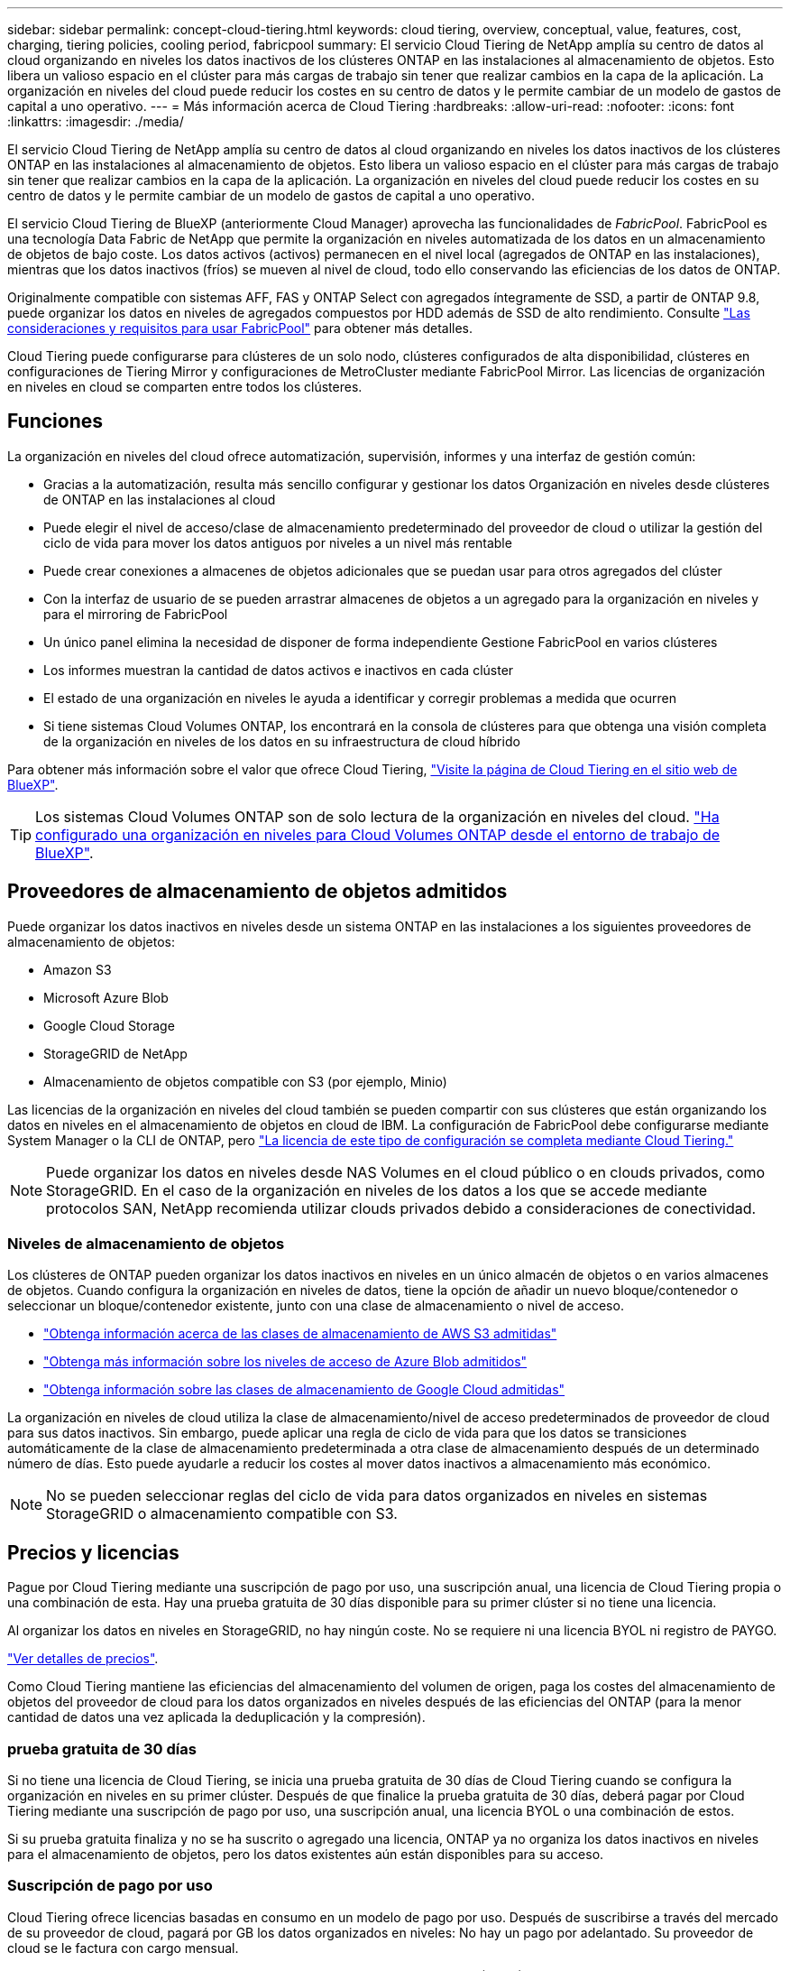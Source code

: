 ---
sidebar: sidebar 
permalink: concept-cloud-tiering.html 
keywords: cloud tiering, overview, conceptual, value, features, cost, charging, tiering policies, cooling period, fabricpool 
summary: El servicio Cloud Tiering de NetApp amplía su centro de datos al cloud organizando en niveles los datos inactivos de los clústeres ONTAP en las instalaciones al almacenamiento de objetos. Esto libera un valioso espacio en el clúster para más cargas de trabajo sin tener que realizar cambios en la capa de la aplicación. La organización en niveles del cloud puede reducir los costes en su centro de datos y le permite cambiar de un modelo de gastos de capital a uno operativo. 
---
= Más información acerca de Cloud Tiering
:hardbreaks:
:allow-uri-read: 
:nofooter: 
:icons: font
:linkattrs: 
:imagesdir: ./media/


[role="lead"]
El servicio Cloud Tiering de NetApp amplía su centro de datos al cloud organizando en niveles los datos inactivos de los clústeres ONTAP en las instalaciones al almacenamiento de objetos. Esto libera un valioso espacio en el clúster para más cargas de trabajo sin tener que realizar cambios en la capa de la aplicación. La organización en niveles del cloud puede reducir los costes en su centro de datos y le permite cambiar de un modelo de gastos de capital a uno operativo.

El servicio Cloud Tiering de BlueXP (anteriormente Cloud Manager) aprovecha las funcionalidades de _FabricPool_. FabricPool es una tecnología Data Fabric de NetApp que permite la organización en niveles automatizada de los datos en un almacenamiento de objetos de bajo coste. Los datos activos (activos) permanecen en el nivel local (agregados de ONTAP en las instalaciones), mientras que los datos inactivos (fríos) se mueven al nivel de cloud, todo ello conservando las eficiencias de los datos de ONTAP.

Originalmente compatible con sistemas AFF, FAS y ONTAP Select con agregados íntegramente de SSD, a partir de ONTAP 9.8, puede organizar los datos en niveles de agregados compuestos por HDD además de SSD de alto rendimiento. Consulte https://docs.netapp.com/us-en/ontap/fabricpool/requirements-concept.html["Las consideraciones y requisitos para usar FabricPool"^] para obtener más detalles.

Cloud Tiering puede configurarse para clústeres de un solo nodo, clústeres configurados de alta disponibilidad, clústeres en configuraciones de Tiering Mirror y configuraciones de MetroCluster mediante FabricPool Mirror. Las licencias de organización en niveles en cloud se comparten entre todos los clústeres.



== Funciones

La organización en niveles del cloud ofrece automatización, supervisión, informes y una interfaz de gestión común:

* Gracias a la automatización, resulta más sencillo configurar y gestionar los datos Organización en niveles desde clústeres de ONTAP en las instalaciones al cloud
* Puede elegir el nivel de acceso/clase de almacenamiento predeterminado del proveedor de cloud o utilizar la gestión del ciclo de vida para mover los datos antiguos por niveles a un nivel más rentable
* Puede crear conexiones a almacenes de objetos adicionales que se puedan usar para otros agregados del clúster
* Con la interfaz de usuario de se pueden arrastrar almacenes de objetos a un agregado para la organización en niveles y para el mirroring de FabricPool
* Un único panel elimina la necesidad de disponer de forma independiente Gestione FabricPool en varios clústeres
* Los informes muestran la cantidad de datos activos e inactivos en cada clúster
* El estado de una organización en niveles le ayuda a identificar y corregir problemas a medida que ocurren
* Si tiene sistemas Cloud Volumes ONTAP, los encontrará en la consola de clústeres para que obtenga una visión completa de la organización en niveles de los datos en su infraestructura de cloud híbrido


Para obtener más información sobre el valor que ofrece Cloud Tiering, https://cloud.netapp.com/cloud-tiering["Visite la página de Cloud Tiering en el sitio web de BlueXP"^].


TIP: Los sistemas Cloud Volumes ONTAP son de solo lectura de la organización en niveles del cloud. https://docs.netapp.com/us-en/cloud-manager-cloud-volumes-ontap/task-tiering.html["Ha configurado una organización en niveles para Cloud Volumes ONTAP desde el entorno de trabajo de BlueXP"^].



== Proveedores de almacenamiento de objetos admitidos

Puede organizar los datos inactivos en niveles desde un sistema ONTAP en las instalaciones a los siguientes proveedores de almacenamiento de objetos:

* Amazon S3
* Microsoft Azure Blob
* Google Cloud Storage
* StorageGRID de NetApp
* Almacenamiento de objetos compatible con S3 (por ejemplo, Minio)


Las licencias de la organización en niveles del cloud también se pueden compartir con sus clústeres que están organizando los datos en niveles en el almacenamiento de objetos en cloud de IBM. La configuración de FabricPool debe configurarse mediante System Manager o la CLI de ONTAP, pero https://docs.netapp.com/us-en/cloud-manager-tiering/task-licensing-cloud-tiering.html#apply-cloud-tiering-licenses-to-clusters-in-special-configurations["La licencia de este tipo de configuración se completa mediante Cloud Tiering."]


NOTE: Puede organizar los datos en niveles desde NAS Volumes en el cloud público o en clouds privados, como StorageGRID. En el caso de la organización en niveles de los datos a los que se accede mediante protocolos SAN, NetApp recomienda utilizar clouds privados debido a consideraciones de conectividad.



=== Niveles de almacenamiento de objetos

Los clústeres de ONTAP pueden organizar los datos inactivos en niveles en un único almacén de objetos o en varios almacenes de objetos. Cuando configura la organización en niveles de datos, tiene la opción de añadir un nuevo bloque/contenedor o seleccionar un bloque/contenedor existente, junto con una clase de almacenamiento o nivel de acceso.

* link:reference-aws-support.html["Obtenga información acerca de las clases de almacenamiento de AWS S3 admitidas"]
* link:reference-azure-support.html["Obtenga más información sobre los niveles de acceso de Azure Blob admitidos"]
* link:reference-google-support.html["Obtenga información sobre las clases de almacenamiento de Google Cloud admitidas"]


La organización en niveles de cloud utiliza la clase de almacenamiento/nivel de acceso predeterminados de proveedor de cloud para sus datos inactivos. Sin embargo, puede aplicar una regla de ciclo de vida para que los datos se transiciones automáticamente de la clase de almacenamiento predeterminada a otra clase de almacenamiento después de un determinado número de días. Esto puede ayudarle a reducir los costes al mover datos inactivos a almacenamiento más económico.


NOTE: No se pueden seleccionar reglas del ciclo de vida para datos organizados en niveles en sistemas StorageGRID o almacenamiento compatible con S3.



== Precios y licencias

Pague por Cloud Tiering mediante una suscripción de pago por uso, una suscripción anual, una licencia de Cloud Tiering propia o una combinación de esta. Hay una prueba gratuita de 30 días disponible para su primer clúster si no tiene una licencia.

Al organizar los datos en niveles en StorageGRID, no hay ningún coste. No se requiere ni una licencia BYOL ni registro de PAYGO.

https://bluexp.netapp.com/pricing#tiering["Ver detalles de precios"^].

Como Cloud Tiering mantiene las eficiencias del almacenamiento del volumen de origen, paga los costes del almacenamiento de objetos del proveedor de cloud para los datos organizados en niveles después de las eficiencias del ONTAP (para la menor cantidad de datos una vez aplicada la deduplicación y la compresión).



=== prueba gratuita de 30 días

Si no tiene una licencia de Cloud Tiering, se inicia una prueba gratuita de 30 días de Cloud Tiering cuando se configura la organización en niveles en su primer clúster. Después de que finalice la prueba gratuita de 30 días, deberá pagar por Cloud Tiering mediante una suscripción de pago por uso, una suscripción anual, una licencia BYOL o una combinación de estos.

Si su prueba gratuita finaliza y no se ha suscrito o agregado una licencia, ONTAP ya no organiza los datos inactivos en niveles para el almacenamiento de objetos, pero los datos existentes aún están disponibles para su acceso.



=== Suscripción de pago por uso

Cloud Tiering ofrece licencias basadas en consumo en un modelo de pago por uso. Después de suscribirse a través del mercado de su proveedor de cloud, pagará por GB los datos organizados en niveles: No hay un pago por adelantado. Su proveedor de cloud se le factura con cargo mensual.

Debe suscribirse aunque tenga una prueba gratuita o si lleva su propia licencia (BYOL):

* La suscripción garantiza que no se produzca ninguna interrupción en el servicio una vez que finalice la prueba gratuita.
+
Cuando finalice la prueba, se le cobrará cada hora según la cantidad de datos que organice.

* Si establece un nivel de más datos que el permitido por su licencia de BYOL, los datos en niveles continúan con su suscripción de pago por uso.
+
Por ejemplo, si tiene una licencia de 10 TB, toda la capacidad que supere los 10 TB se cobrará a través de la suscripción de pago por uso.



No se le cobrará de su suscripción de pago por uso durante su prueba gratuita o si no ha superado su licencia de BYOL de Cloud Tiering.

link:task-licensing-cloud-tiering.html#use-a-cloud-tiering-paygo-subscription["Aprenda a configurar una suscripción de pago por uso"].



=== Contrato anual

Cloud Tiering ofrece un contrato anual cuando organiza en niveles los datos inactivos en Amazon S3. Está disponible en periodos de 1, 2 o 3 años.

Actualmente, no se admiten contratos anuales si la organización en niveles se realiza en Azure o GCP.



=== Con su propia licencia

Con su propia licencia adquiere una licencia de *Cloud Tiering* de NetApp. Puede comprar licencias de períodos de 1, 2 o 3 años y especificar la capacidad de organización en niveles que desee. La licencia de organización en niveles en cloud BYOL es una licencia flotante que se puede usar en varios clústeres de ONTAP en las instalaciones. La capacidad total de organización en niveles que define en su licencia de Cloud Tiering puede utilizarla todos sus clústeres en las instalaciones.

Después de adquirir una licencia de Cloud Tiering, necesitará utilizar la cartera digital en BlueXP para añadir la licencia. link:task-licensing-cloud-tiering.html#use-a-cloud-tiering-byol-license["Descubra cómo usar una licencia BYOL de Cloud Tiering"].

Como se ha indicado anteriormente, le recomendamos que establezca una suscripción de pago por uso, incluso si ha adquirido una licencia de BYOL.


NOTE: A partir de agosto de 2021, la antigua licencia *FabricPool* fue sustituida por la licencia *Cloud Tiering*. link:task-licensing-cloud-tiering.html#new-cloud-tiering-byol-licensing-starting-august-21-2021["Obtenga más información acerca de cómo la licencia Cloud Tiering es diferente de la licencia de FabricPool"].



== Funcionamiento de Cloud Tiering

Cloud Tiering es un servicio gestionado por NetApp que utiliza tecnología de FabricPool para organizar automáticamente en niveles los datos inactivos (inactivos) de sus clústeres de ONTAP en las instalaciones en almacenamiento de objetos en su cloud público o en su cloud privado. Las conexiones a ONTAP se realizan desde un conector.

La siguiente imagen muestra la relación entre cada componente:

image:diagram_cloud_tiering.png["\"Una imagen de arquitectura que muestra el servicio Cloud Tiering con una conexión al conector de su proveedor de cloud, el conector con una conexión a su clúster de ONTAP y una conexión entre el clúster de ONTAP y el almacenamiento de objetos de su proveedor de cloud. Los datos activos residen en el clúster de ONTAP, mientras que los datos inactivos residen en el almacenamiento de objetos»."]

En un nivel general, Cloud Tiering funciona como este:

. Descubre su clúster en las instalaciones desde BlueXP.
. Para configurar la organización en niveles, debe proporcionar detalles sobre su almacenamiento de objetos, como el bloque/contenedor, una clase de almacenamiento o nivel de acceso, y las reglas de ciclo de vida de los datos organizados en niveles.
. BlueXP configura ONTAP para que utilice el proveedor de almacenamiento de objetos y determina la cantidad de datos activos e inactivos del clúster.
. La política de organización en niveles y los volúmenes se aplican a esos volúmenes.
. ONTAP inicia la organización en niveles de los datos inactivos en el almacén de objetos tan pronto como los datos han alcanzado los umbrales que se deben considerar inactivos (consulte <<Políticas de organización en niveles del volumen>>).
. Si ha aplicado una regla de ciclo de vida a los datos organizados en niveles (solo disponible para algunos proveedores), los datos antiguos se mueven a un nivel más rentable al cabo de un determinado número de días.




=== Políticas de organización en niveles del volumen

Cuando selecciona los volúmenes que desea organizar en niveles, elige una _volume Tiering policy_ que se aplicará a cada volumen. Una política de organización en niveles determina cuándo y si los bloques de datos de usuario de un volumen se mueven al cloud.

También puede ajustar el *período de refrigeración*. Este es el número de días en los que los datos del usuario en un volumen deben permanecer inactivos antes de considerarlos «activos» y moverlos a un almacenamiento de objetos. Para las políticas de organización en niveles que permiten ajustar el período de refrigeración, los valores válidos son de 2 a 183 días cuando se usa ONTAP 9.8 y posterior, y de 2 a 63 días para versiones anteriores de ONTAP; 2 a 63 es la práctica recomendada.

Sin política (ninguna):: Mantiene los datos en un volumen en el nivel de rendimiento, lo que impide que se muevan al nivel de cloud.
Snapshots frías (solo Snapshot):: ONTAP organiza los bloques de instantáneas inactivos en el volumen que no se comparten con el sistema de archivos activo al almacenamiento de objetos. Si se leen, los bloques de datos inactivos del nivel de cloud se activan y se mueven al nivel de rendimiento.
+
--
Los datos se organizan en niveles solo después de que un agregado alcance el 50 % de la capacidad y cuando los datos hayan alcanzado el periodo de refrigeración. El número predeterminado de días de enfriamiento es 2, pero puede ajustar este número.


NOTE: Los datos recalentados se vuelven a escribir en el nivel de rendimiento únicamente si hay espacio. Si la capacidad del nivel de rendimiento está llena más del 70 %, se sigue accediendo a los bloques desde el nivel de cloud.

--
Datos de usuario fríos y snapshots (automático):: ONTAP organiza todos los bloques de datos fríos en el volumen (sin metadatos incluidos) en niveles para el almacenamiento de objetos. Los datos inactivos incluyen no solo copias Snapshot, sino también datos de usuarios inactivos del sistema de archivos activos.
+
--
Si las lecturas se leen al azar, los bloques de datos inactivos del nivel de cloud se activan y se mueven al nivel de rendimiento. Si las lecturas secuenciales, como las asociadas con análisis de índices y antivirus, los bloques de datos inactivos del nivel de cloud permanecen inactivos y no se escriben en el nivel de rendimiento. Esta política está disponible a partir de ONTAP 9.4.

Los datos se organizan en niveles solo después de que un agregado alcance el 50 % de la capacidad y cuando los datos hayan alcanzado el periodo de refrigeración. El número predeterminado de días de enfriamiento es 31, pero puede ajustar este número.


NOTE: Los datos recalentados se vuelven a escribir en el nivel de rendimiento únicamente si hay espacio. Si la capacidad del nivel de rendimiento está llena más del 70 %, se sigue accediendo a los bloques desde el nivel de cloud.

--
Todos los datos de usuario (todos):: Todos los datos (no incluidos los metadatos) se marcan inmediatamente como fríos y por niveles en el almacenamiento de objetos lo antes posible. No es necesario esperar 48 horas hasta que se enfrían los bloques nuevos en un volumen. Tenga en cuenta que los bloques ubicados en el volumen antes de ajustar la normativa de todo requieren 48 horas de frío.
+
--
Si se leen, los bloques de datos inactivos del nivel de cloud permanecen activos y no se vuelven a escribir en el nivel de rendimiento. Esta política está disponible a partir de ONTAP 9.6.

Tenga en cuenta lo siguiente antes de elegir esta política de organización en niveles:

* La organización en niveles de los datos reduce inmediatamente las eficiencias del almacenamiento (solo en línea).
* Debe usar esta política solo si confía en que los datos en frío del volumen no cambiarán.
* El almacenamiento de objetos no es transaccional y provocará una fragmentación significativa si se somete a cambios.
* Tenga en cuenta el impacto de las transferencias de SnapMirror antes de asignar la política de organización en niveles de todos a los volúmenes de origen en las relaciones de protección de datos.
+
Dado que los datos se organizan en niveles de inmediato, SnapMirror lee los datos del nivel de cloud en lugar del nivel de rendimiento. Como resultado, las operaciones de SnapMirror serán más lentas, posiblemente ralentizarán otras operaciones de SnapMirror más adelante en la cola, aunque utilicen diferentes políticas de organización en niveles.

* Cloud Backup se ve afectado de forma similar por los volúmenes establecidos con una política de organización en niveles. https://docs.netapp.com/us-en/cloud-manager-backup-restore/concept-ontap-backup-to-cloud.html#fabricpool-tiering-policy-considerations["Consulte las consideraciones sobre la política de organización en niveles con Cloud Backup"^].


--
Todos los datos de usuario de DP (respaldo):: Todos los datos de un volumen de protección de datos (sin incluir los metadatos) se mueven inmediatamente al nivel de cloud. Si se leen, los bloques de datos inactivos del nivel de cloud permanecen inactivos y no se vuelven a escribir en el nivel de rendimiento (a partir de ONTAP 9.4).
+
--

NOTE: Esta política está disponible para ONTAP 9.5 o anterior. Se reemplazó por la política de organización en niveles *todo* a partir de ONTAP 9.6.

--

